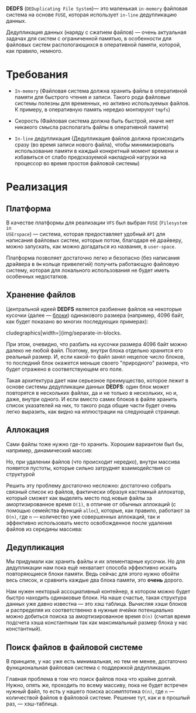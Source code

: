 *DEDFS* (~DEDuplicating File System~)--- это маленькая ~in-memory~ файловая
система на основе ~FUSE~, которая использует ~in-line~ дедупликацию данных.

Дедупликация данных (наряду с сжатием файлов) --- очень актуальная
задачах для систем с ограниченной памятью, в особенности для файловых
систем распологающихся в оперативной памяти, которой, как правило, немного.

* Требования
+ ~In-memory~ (Файловая система должна хранить файлы в оперативной памяти
  для быстрого чтения и записи. Такого рода файловые системы полезны для
  временных, но активно используемых файлов. К примеру, в оперативную
  память нередко монтируют ~tmpfs~)

+ Скорость (Файловая система должна быть быстрой, иначе нет никакого
  смысла располагать файлы в оперативной памяти)

+ ~In-line~ дедупликация (Дедупликация файлов должна происходить сразу
  (во время записи нового файла), чтобы минимизировать использование памяти
  в каждый конкретный момент времени и избавиться от слабо предсказуемой
  накладной нагрузки на процессор во время простоя файловой системы)

* Реализация

** Платформа

В качестве платформы для реализации ~VFS~ был выбран ~FUSE~ (~Filesystem in
USErspace~) --- система, которая предоставляет удобный ~API~ для
написания файловых систем, которые потом, благодаря её драйверу, можно
запускать, как можно догадаться из названия, в ~user-space~.

Платформа позволяет достаточно легко и безопасно (без написания
драйвера в ~0м~ кольце привелегий) получить работающую файловую систему,
которая для локального использования не будет иметь особенных недостатков.

** Хранение файлов

Центральной идеей *DEDFS* является разбиение файлов на некоторые кусочки
(далее --- _блоки_) одинакового размера (например, 4096 байт, как будет
показано во многих последующих примерах):

cludegraphics[width=\textwidth]{img/separate-in-blocks.

При этом, очевидно, что разбить на кусочки размера 4096 байт можно далеко
не любой файл. Поэтому, внутри блока отдельно хранится его реальный
размер. И, если какой-то файл занял нецелое число блоков, то последний
блок окажется меньше своего "природного" размера, что будет отражено в
соответствующем его поле.

Такая архитектура дает нам серьезное преимущество, которое лежит в
основе системы дедупликации данных *DEDFS*: один блок может повторятся в
нескольких файлах, да и не только в нескольких, но и, даже, внутри
одного. И если вместо самих блоков в файле хранить список указателей
на них, то такого рода общие части будет очень легко выразить, как
видно на иллюстрации на следующей странице. 

[[file:img/share-blocks.png]]

** Аллокация
Сами файлы тоже нужно где-то хранить. Хорошим вариантом был бы,
например, динамический массив:

[[file:img/store-files-in-a-list.png]]

Но, при удалении файлов (что происходит нередко), внутри массива
появятся пустоты, которые сильно затруднят взаимодействия со структурой

[[file:img/delete-files.png]]

Решить эту проблему достаточно несложно: достаточно собрать связный
список из файлов, фактически образуя кастомный аллокатор, который
сможет как выделять место под новые файлы за амортизированное
время ~O(1)~, в отличие от обычных аллокаций (с помощью семейства
функций ~alloc~), которые, как правило, работают за ~O(n)~, где ~n~ --- 
количество уже совершенных аллокаций, так и эффективно использовать 
место освобожденное после удаления файлов из середины массива:

[[file:img/free-space-can-be-reused.png]]

** Дедупликация

Мы придумали как хранить файлы и их элементарные кусочки. Но
для дедупликации нам пока ещё нехватает способа эффективно искать
повторяющиеся блоки памяти. Ведь сейчас для этого нужно обойти
весь список, и сравнить каждые два блока памяти, это *очень* дорого.

Нам нужен некторый ассоциативный контейнер, в котором можно будет
быстро находить одинаковые блоки. На наше счастье, такая структура
данных уже давно известна --- это хэш таблица. Вычисляя хэши
блоков и распределяя их соответственно в нужные ячейки потенциально
можно добиться поиска за амортизированное время ~O(n)~ (считая время
подсчета хэша константным так как максимальный размер блока у нас
константный).

[[file:img/use-hashmap-to-find-same-blocks.png]]

** Поиск файлов в файловой системе

В принципе, у нас уже есть минимальная, но тем не менее, достаточно
функциональная файловая система с поддержкой дедупликации.

Главная проблема в том что поиск файлов пока что крайне долгий. Нужно,
опять же, проходить по всему массиву, пока не будет встречен нужный
файл, то есть у нашего поиска ассимптотика ~O(n)~, где ~n~ --- количествой
файлов в файловой системе. Решение тут, как и в прошлый раз, --- хэш-таблица.

[[file:img/whole-file-storage.png]]
